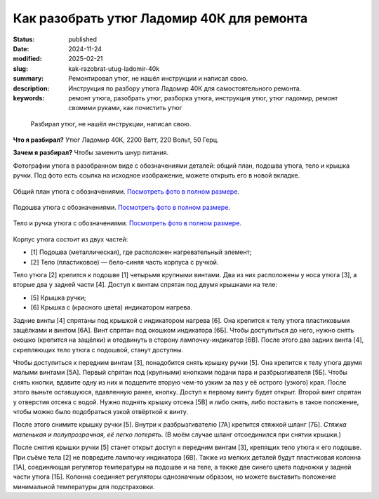 Как разобрать утюг Ладомир 40К для ремонта
##########################################

:status: published
:date: 2024-11-24
:modified: 2025-02-21
:slug: kak-razobrat-utug-ladomir-40k
:summary: Ремонтировал утюг, не нашёл инструкции и написал свою.
:description: Инструкция по разбору утюга Ладомир 40К для самостоятельного ремонта.
:keywords: ремонт утюга, разобрать утюг, разборка утюга, инструкция утюг, утюг ладомир, ремонт свомими руками, как почистить утюг

.. epigraph::

   Разбирал утюг, не нашёл инструкции, написал свою.

**Что я разбирал?**
Утюг Ладомир 40К, 2200 Ватт, 220 Вольт, 50 Герц.

**Зачем я разбирал?**
Чтобы заменить шнур питания.

Фотографии утюга в разобранном виде с обозначениями деталей: общий план, подошва утюга, тело и крышка ручки.
Под фото есть ссылка на исходное изображение, можете открыть его в новой вкладке.

.. figure:: {static}/images/kak-razobrat-utug-ladomir-40k/01-obshiy-plan.jpeg
   :align: center

   Общий план утюга с обозначениями.
   `Посмотреть фото в полном размере <{static}/images/kak-razobrat-utug-ladomir-40k/01-obshiy-plan.jpeg>`__.

.. figure:: {static}/images/kak-razobrat-utug-ladomir-40k/02-podoshva.jpeg
   :align: center

   Подошва утюга с обозначениями.
   `Посмотреть фото в полном размере <{static}/images/kak-razobrat-utug-ladomir-40k/01-obshiy-plan.jpeg>`__.

.. figure:: {static}/images/kak-razobrat-utug-ladomir-40k/03-telo-i-ruchka.jpeg
   :align: center

   Тело и ручка утюга с обозначениями.
   `Посмотреть фото в полном размере <{static}/images/kak-razobrat-utug-ladomir-40k/01-obshiy-plan.jpeg>`__.

Корпус утюга состоит из двух частей:

- [1] Подошва (металлическая), где расположен нагревательный элемент;
- [2] Тело (пластиковое) — бело-синяя часть корпуса с ручкой.

Тело утюга [2] крепится к подошве [1] четырьмя крупными винтами.
Два из них расположены у носа утюга [3], а вторые два у задней части [4].
Доступ к винтам спрятан под двумя крышками на теле:

- [5] Крышка ручки;
- [6] Крышка с (красного цвета) индикатором нагрева.

Задние винты [4] спрятаны под крышкой с индикатором нагрева [6].
Она крепится к телу утюга пластиковыми защёлками и винтом [6А].
Винт спрятан под окошком индикатора [6Б].
Чтобы доступиться до него, нужно снять окошко (крепится на защёлки) и отодвинуть в сторону лампочку-индикатор [6В].
После этого два задних винта [4], скрепляющих тело утюга с подошвой, станут доступны. 

Чтобы доступиться к передним винтам [3], понадобится снять крышку ручки [5].
Она крепится к телу утюга двумя малыми винтами [5А].
Первый спрятан под (крупными) кнопками подачи пара и разбрызгивателя [5Б].
Чтобы снять кнопки, вдавите одну из них и подцепите вторую чем-то узким за паз у её острого (узкого) края.
После этого выньте оставшуюся, вдавленную ранее, кнопку.
Доступ к первому винту будет открыт.
Второй винт спрятан у отверстия отсека с водой.
Нужно поднять крышку отсека [5В] и либо снять, либо поставить в такое положение, чтобы можно было подобраться узкой отвёрткой к винту.

После этого снимите крышку ручки [5].
Внутри к разбрызгивателю [7А] крепится стяжкой шланг [7Б].
*Стяжка маленькая и полупрозрачная, её легко потерять.*
(В моём случае шланг отсоединился при снятии крышки.)

После снятия крышки ручки [5] станет открыт доступ к передним винтам [3], крепящих тело утюга к его подошве.
При съёме тела [2] не повредите лампочку индикатора [6В].
Также из мелких деталей будут пластиковая колонна [1А], соединяющая регулятор температуры на подошве и на теле, а также две синего цвета подножки у задней части утюга [1Б].
Колонна соединяет регуляторы однозначным образом, но можете выставить положение минимальной температуры для подстраховки. 
